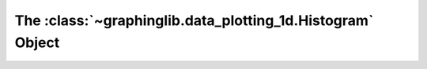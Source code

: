===========================================================
The :class:`~graphinglib.data_plotting_1d.Histogram` Object
===========================================================